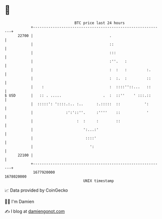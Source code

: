 * 👋

#+begin_example
                                   BTC price last 24 hours                    
               +------------------------------------------------------------+ 
         22700 |                                   .                        | 
               |                                   ::                       | 
               |                                   :::                      | 
               |                                   :''.   :                 | 
               |                                   :  :   :         :.      | 
               |                                   :  :.  :         ::      | 
               |    :                              :  ::::''::...   ::      | 
   $ USD       |   :: . .....                   .  :  ::''    ' :::.::      | 
               |  :::::': '::::.:.. :..      :.:::::  ::           ':       | 
               |               :':'::''.     :''''    ::            '       | 
               |                    :  :     :        ::                    | 
               |                       ':...:'                              | 
               |                        ::::'                               | 
               |                          ':                                | 
         22100 |                                                            | 
               +------------------------------------------------------------+ 
                1677920000                                        1678020000  
                                       UNIX timestamp                         
#+end_example
📈 Data provided by CoinGecko

🧑‍💻 I'm Damien

✍️ I blog at [[https://www.damiengonot.com][damiengonot.com]]

